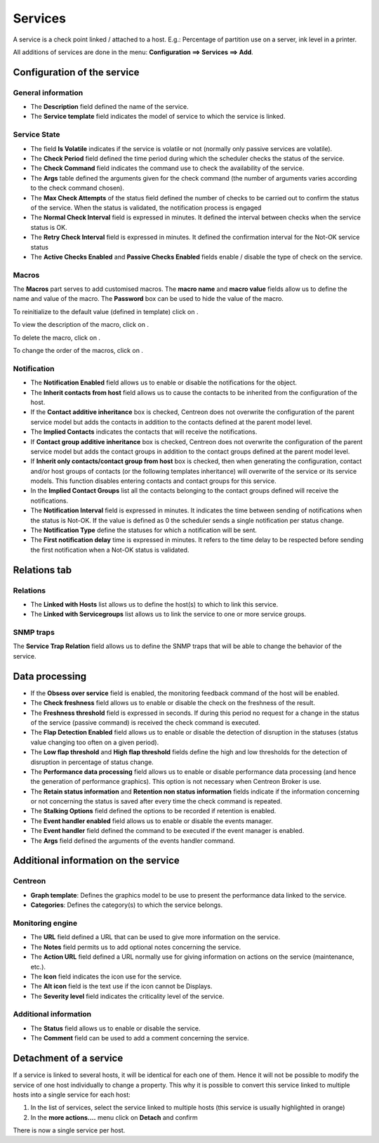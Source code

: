 .. _serviceconfiguration:

========
Services
========

A service is a check point linked / attached to a host. E.g.: Percentage of partition use on a server, ink level in a printer.

All additions of services are done in the menu: **Configuration ==> Services ==> Add**.

.. image :: /images/user/configuration/03addservice.png
      :align: center

****************************
Configuration of the service
****************************

General information
===================

* The **Description** field defined the name of the service.
* The **Service template** field indicates the model of service to which the service is linked.

Service State
=============

* The field **Is Volatile** indicates if the service is volatile or not (normally only passive services are volatile).
* The **Check Period** field defined the time period during which the scheduler checks the status of the service.
* The **Check Command** field indicates the command use to check the availability of the service.
* The **Args** table defined the arguments given for the check command (the number of arguments varies according to the check command chosen).
* The **Max Check Attempts** of the status field defined the number of checks to be carried out to confirm the status of the service. When the status is validated, the notification process is engaged
* The **Normal Check Interval** field is expressed in minutes. It defined the interval between checks when the service status is OK.
* The **Retry Check Interval** field is expressed in minutes. It defined the confirmation interval for the Not-OK service status
* The **Active Checks Enabled** and **Passive Checks Enabled** fields enable / disable the type of check on the service.

Macros
======

The **Macros** part serves to add customised macros. 
The **macro name** and **macro value** fields allow us to define the name and value of the macro. The **Password** box can be used to hide the value of the macro.

To reinitialize to the default value (defined in template) click on |undo|.

To view the description of the macro, click on |description|.

To delete the macro, click on |delete|.

To change the order of the macros, click on |move|.

Notification
============

* The **Notification Enabled** field allows us to enable or disable the notifications for the object.
* The **Inherit contacts from host** field allows us to cause the contacts to be inherited from the configuration of the host.
* If the **Contact additive inheritance** box is checked, Centreon does not overwrite the configuration of the parent service model but adds the contacts in addition to the contacts defined at the parent model level.
* The **Implied Contacts** indicates the contacts that will receive the notifications.
* If **Contact group additive inheritance** box is checked, Centreon does not overwrite the configuration of the parent service model but adds the contact groups in addition to the contact groups defined at the parent model level.
* If **Inherit only contacts/contact group from host** box is checked, then when generating the configuration, contact and/or host groups of contacts (or the following templates inheritance) will overwrite of the service or its service models. This function disables entering contacts and contact groups for this service.
* In the **Implied Contact Groups** list all the contacts belonging to the contact groups defined will receive the notifications.
* The **Notification Interval** field is expressed in minutes. It indicates the time between sending of notifications when the status is Not-OK. If the value is defined as 0 the scheduler sends a single notification per status change.
* The **Notification Type** define the statuses for which a notification will be sent.
* The **First notification delay** time is expressed in minutes. It refers to the time delay to be respected before sending the first notification when a Not-OK status is validated.

*************
Relations tab
*************

Relations
=========

* The **Linked with Hosts** list allows us to define the host(s) to which to link this service.
* The **Linked with Servicegroups** list allows us to link the service to one or more service groups.

SNMP traps 
==========

The **Service Trap Relation** field allows us to define the SNMP traps that will be able to change the behavior of the service.

***************
Data processing
***************

* If the **Obsess over service** field is enabled, the monitoring feedback command of the host will be enabled.
* The **Check freshness** field allows us to enable or disable the check on the freshness of the result.
* The **Freshness threshold** field is expressed in seconds. If during this period no request for a change in the status of the service (passive command) is received the check command is executed.
* The **Flap Detection Enabled** field allows us to enable or disable the detection of disruption in the statuses (status value changing too often on a given period).
* The **Low flap threshold** and **High flap threshold** fields define the high and low thresholds for the detection of disruption in percentage of status change.
* The **Performance data processing** field allows us to enable or disable performance data processing (and hence the generation of performance graphics). This option is not necessary when Centreon Broker is use.
* The **Retain status information** and **Retention non status information** fields indicate if the information concerning or not concerning the status is saved after every time the check command is repeated.
* The **Stalking Options** field defined the options to be recorded if retention is enabled.
* The **Event handler enabled** field allows us to enable or disable the events manager.
* The **Event handler** field defined the command to be executed if the event manager is enabled.
* The **Args** field defined the arguments of the events handler command.

*************************************
Additional information on the service
*************************************

Centreon
========

* **Graph template**: Defines the graphics model to be use to present the performance data linked to the service.
* **Categories**: Defines the category(s) to which the service belongs.

Monitoring engine
=================

* The **URL** field defined a URL that can be used to give more information on the service.
* The **Notes** field permits us to add  optional notes concerning the service.
* The **Action URL** field defined a URL normally use for giving information on actions on the service (maintenance, etc.).
* The **Icon** field indicates the icon use for the service.
* The **Alt icon** field is the text use if the icon cannot be Displays.
* The **Severity level** field indicates the criticality level of the service.

Additional information 
======================

* The **Status** field allows us to enable or disable the service.
* The **Comment** field can be used to add a comment concerning the service.

***********************
Detachment of a service
***********************

If a service is linked to several hosts, it will be identical for each one of them. Hence it will not be possible to modify the service of one host individually to change a property. This why it is possible to convert this service linked to multiple hosts into a single service for each host:

#.      In the list of services, select the service linked to multiple hosts (this service is usually highlighted in orange)
#.      In the **more actions....**  menu click on **Detach** and confirm

There is now a single service per host.

.. |delete|    image:: /images/delete.png
.. |move|    image:: /images/move.png
.. |description| image:: /images/description.png
.. |undo| image:: /images/undo.png
